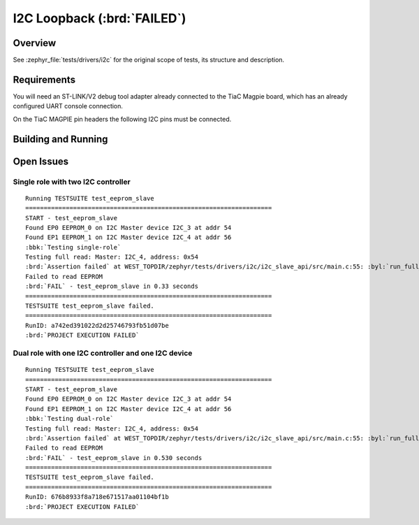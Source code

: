 .. _tiac_magpie_drivers_i2c-tests:

I2C Loopback (:brd:`FAILED`)
############################

Overview
********

See :zephyr_file:`tests/drivers/i2c`
for the original scope of tests, its structure and description.

.. _tiac_magpie_drivers_i2c-tests-requirements:

Requirements
************

You will need an ST-LINK/V2 debug tool adapter already connected to the
TiaC Magpie board, which has an already configured UART console connection.

On the TiaC MAGPIE pin headers the following I2C pins must be connected.

.. image:: loopback_test_I2C.svg
   :alt: TiaC MAGPIE Pin Header I2C Loopback Wiring
   :align: center

Building and Running
********************

.. tabs::

   .. group-tab:: Running

      Build and run the tests on target as follows:

      .. code-block:: console

         $ ./zephyr/scripts/twister \
             --verbose --jobs 1 --inline-logs \
             --enable-size-report --platform-reports \
             --device-testing --hardware-map map.yaml \
             --extra-args SHIELD=loopback_test_tmph \
             --board-root bridle/boards \
             --testsuite-root zephyr/tests/drivers/i2c \
             --testsuite-root bridle/tests/drivers/i2c

   .. group-tab:: Results

      You should see the following messages on host console:

      .. parsed-literal::
         :class: highlight

         Device testing on:

         \| Platform    \| ID       \| Serial device   \|
         \|-------------\|----------\|-----------------\|
         \| tiac_magpie \| DT04BNT1 \| /dev/ttyUSB0    \|

         INFO    - 5 test scenarios (5 configurations) selected, 3 configurations discarded due to filters.
         INFO    - Adding tasks to the queue...
         INFO    - Added initial list of jobs to queue
         INFO    - 4/5 tiac_magpie               i2c_slave_api/drivers.i2c.slave_api.tiac_magpie    :brd:`FAILED` Failed (device 4.632s)
         ERROR   - see: :byl:`.../twister-out/tiac_magpie/i2c_slave_api/drivers.i2c.slave_api.tiac_magpie/handler.log`
         INFO    - 5/5 tiac_magpie               i2c_slave_api/drivers.i2c.slave_api.dual_role.tiac_magpie :brd:`FAILED` Failed (device 4.632s)
         ERROR   - see: :byl:`.../twister-out/tiac_magpie/i2c_slave_api/drivers.i2c.slave_api.dual_role.tiac_magpie/handler.log`

         INFO    - :brd:`0 of 5` test configurations passed (0.00%), :bbk:`2` failed, :byl:`3` skipped with :bbk:`0` warnings in :bbk:`84.55 seconds`
         INFO    - In total 6 test cases were executed, 0 skipped on 1 out of total 457 platforms (0.22%)
         INFO    - :bgn:`2` test configurations executed on platforms, :brd:`0` test configurations were only built.

         Hardware distribution summary:

         \| Board       \| ID       \|   Counter \|
         \|-------------\|----------\|-----------\|
         \| tiac_magpie \| DT04BNT1 \|         2 \|

         INFO    - Saving reports...
         INFO    - Writing JSON report .../twister-out/twister.json
         INFO    - Using 'zephyr' toolchain.
         INFO    - Writing xunit report .../twister-out/twister.xml...
         INFO    - Writing xunit report .../twister-out/twister_report.xml...
         INFO    - Writing target report for tiac_magpie...
         INFO    - Run completed

Open Issues
***********

Single role with two I2C controller
===================================

.. parsed-literal::
   :class: highlight

   Running TESTSUITE test_eeprom_slave
   ===================================================================
   START - test_eeprom_slave
   Found EP0 EEPROM_0 on I2C Master device I2C_3 at addr 54
   Found EP1 EEPROM_1 on I2C Master device I2C_4 at addr 56
   :bbk:`Testing single-role`
   Testing full read: Master: I2C_4, address: 0x54
   :brd:`Assertion failed` at WEST_TOPDIR/zephyr/tests/drivers/i2c/i2c_slave_api/src/main.c:55: :byl:`run_full_read: (ret not equal to 0)`
   Failed to read EEPROM
   :brd:`FAIL` - test_eeprom_slave in 0.33 seconds
   ===================================================================
   TESTSUITE test_eeprom_slave failed.
   ===================================================================
   RunID: a742ed391022d2d25746793fb51d07be
   :brd:`PROJECT EXECUTION FAILED`

Dual role with one I2C controller and one I2C device
====================================================

.. parsed-literal::
   :class: highlight

   Running TESTSUITE test_eeprom_slave
   ===================================================================
   START - test_eeprom_slave
   Found EP0 EEPROM_0 on I2C Master device I2C_3 at addr 54
   Found EP1 EEPROM_1 on I2C Master device I2C_4 at addr 56
   :bbk:`Testing dual-role`
   Testing full read: Master: I2C_4, address: 0x54
   :brd:`Assertion failed` at WEST_TOPDIR/zephyr/tests/drivers/i2c/i2c_slave_api/src/main.c:55: :byl:`run_full_read: (ret not equal to 0)`
   Failed to read EEPROM
   :brd:`FAIL` - test_eeprom_slave in 0.530 seconds
   ===================================================================
   TESTSUITE test_eeprom_slave failed.
   ===================================================================
   RunID: 676b8933f8a718e671517aa01104bf1b
   :brd:`PROJECT EXECUTION FAILED`
